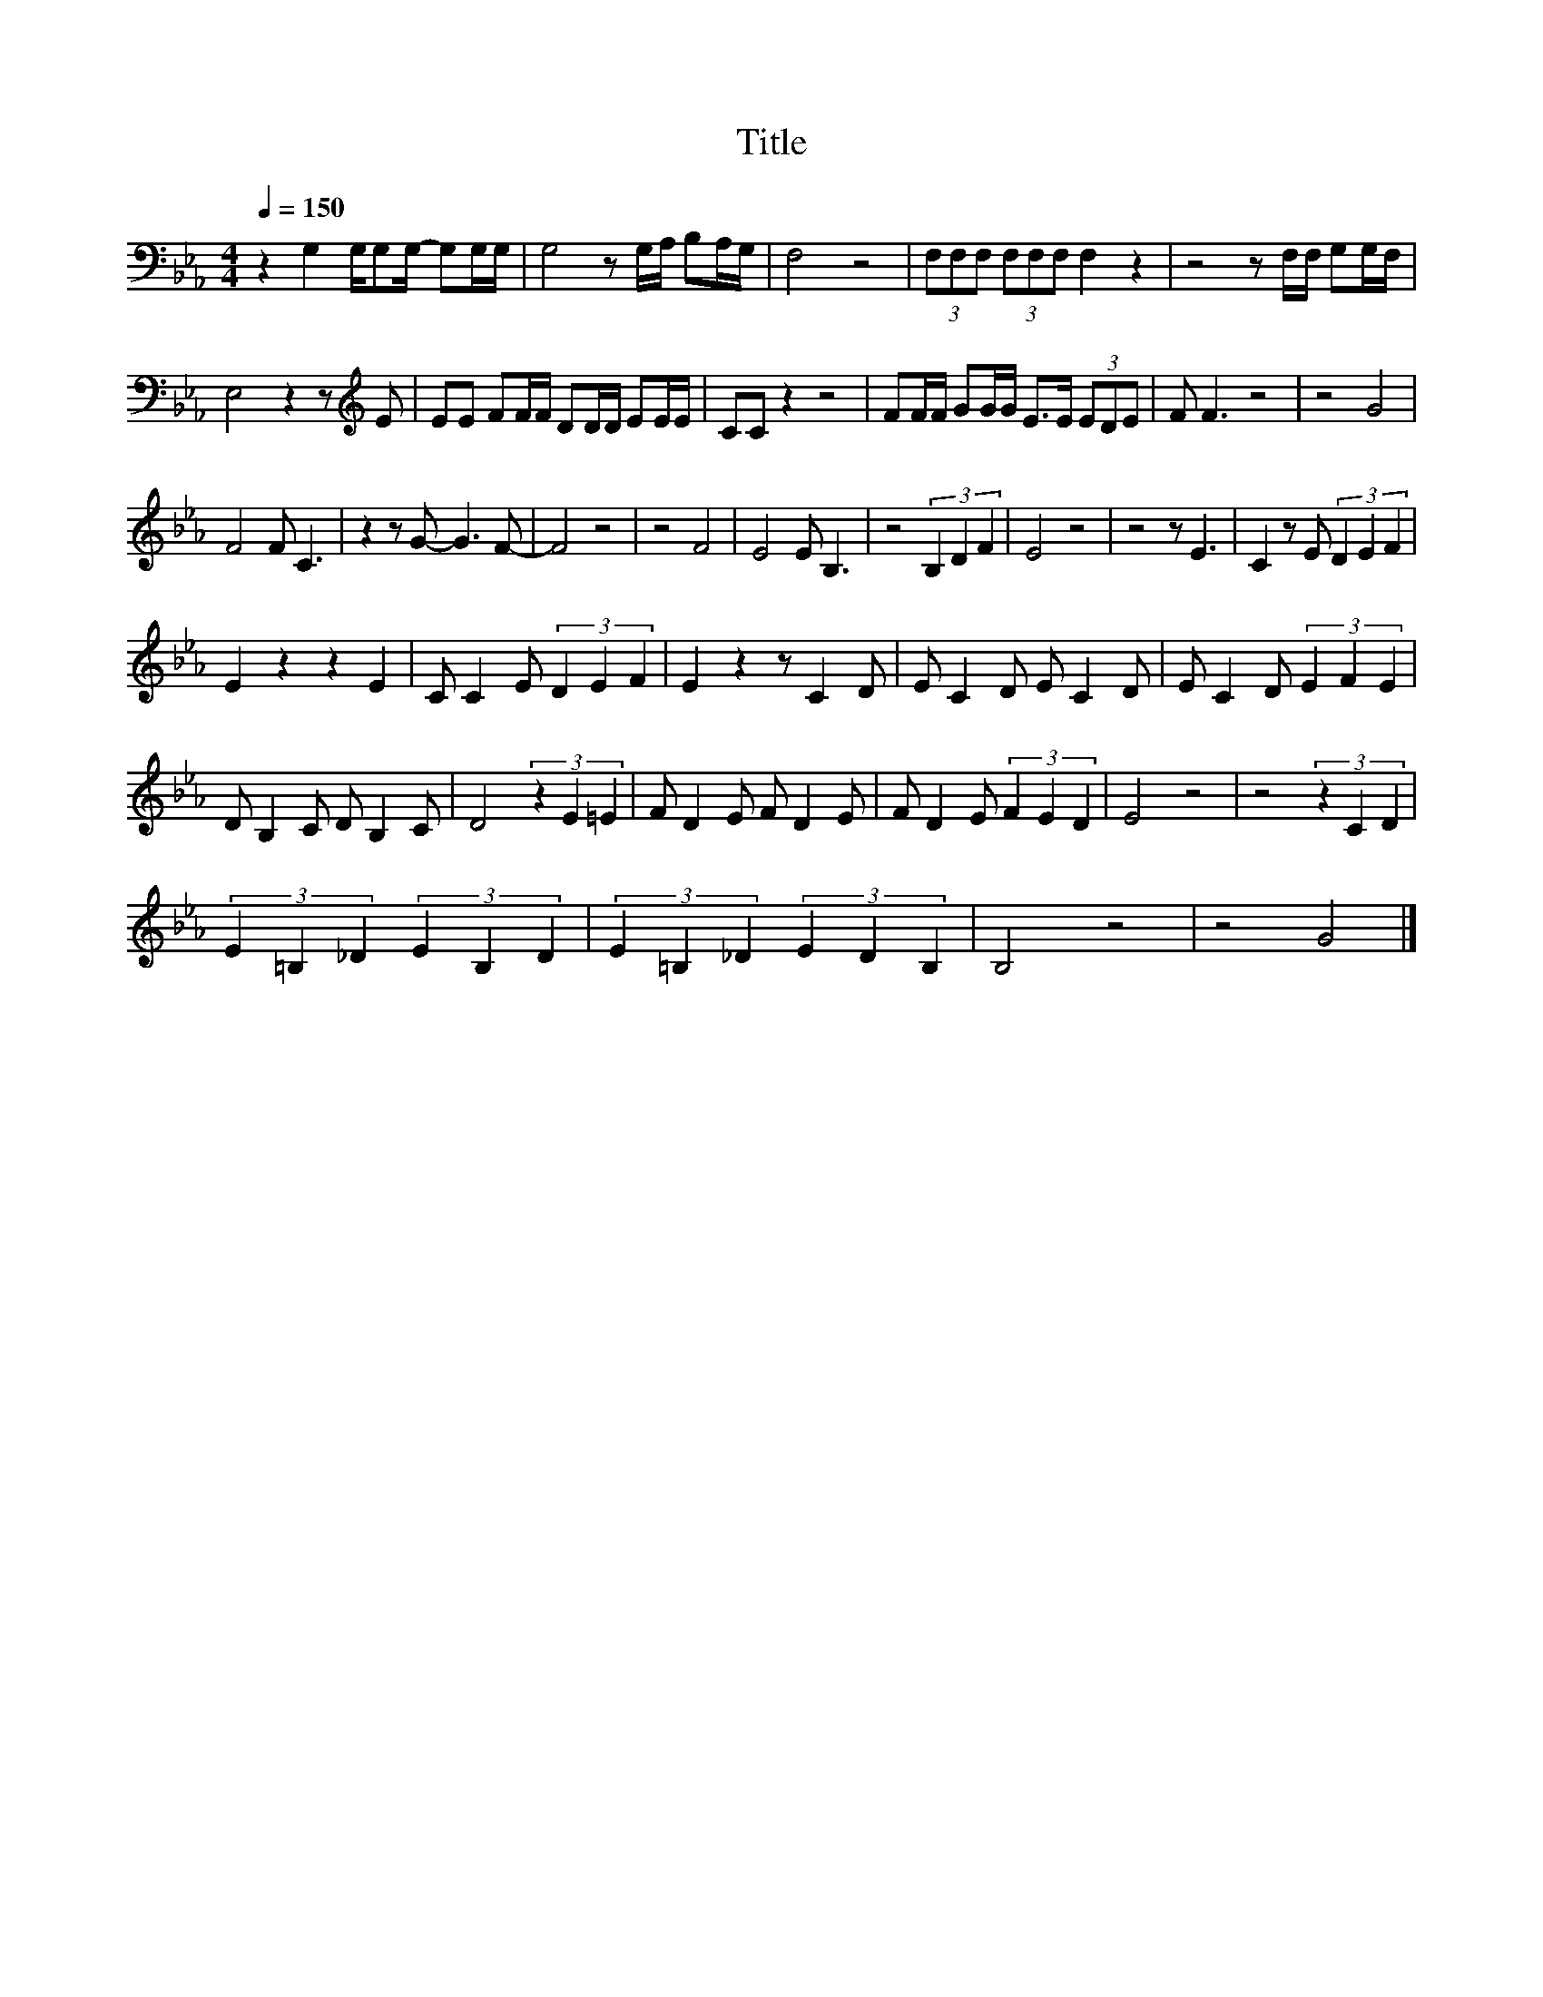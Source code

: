 X:11
T:Title
L:1/8
Q:1/4=150
M:4/4
I:linebreak $
K:Eb
V:1
 z2 G,2 G,/G,G,/- G,G,/G,/ | G,4 z G,/A,/ B,A,/G,/ | F,4 z4 | (3F,F,F, (3F,F,F, F,2 z2 | %4
 z4 z F,/F,/ G,G,/F,/ |$ E,4 z2 z[K:treble] E | EE FF/F/ DD/D/ EE/E/ | CC z2 z4 | %8
 FF/F/ GG/G/ E>E (3EDE | F F3 z4 | z4 G4 |$ F4 F C3 | z2 z G- G3 F- | F4 z4 | z4 F4 | E4 E B,3 | %16
 z4 (3B,2 D2 F2 | E4 z4 | z4 z E3 | C2 z E (3D2 E2 F2 |$ E2 z2 z2 E2 | C C2 E (3D2 E2 F2 | %22
 E2 z2 z C2 D | E C2 D E C2 D | E C2 D (3E2 F2 E2 |$ D B,2 C D B,2 C | D4 (3z2 E2 =E2 | %27
 F D2 E F D2 E | F D2 E (3F2 E2 D2 | E4 z4 | z4 (3z2 C2 D2 |$ (3E2 =B,2 _D2 (3E2 B,2 D2 | %32
 (3E2 =B,2 _D2 (3E2 D2 B,2 | B,4 z4 | z4 G4 |] %35
